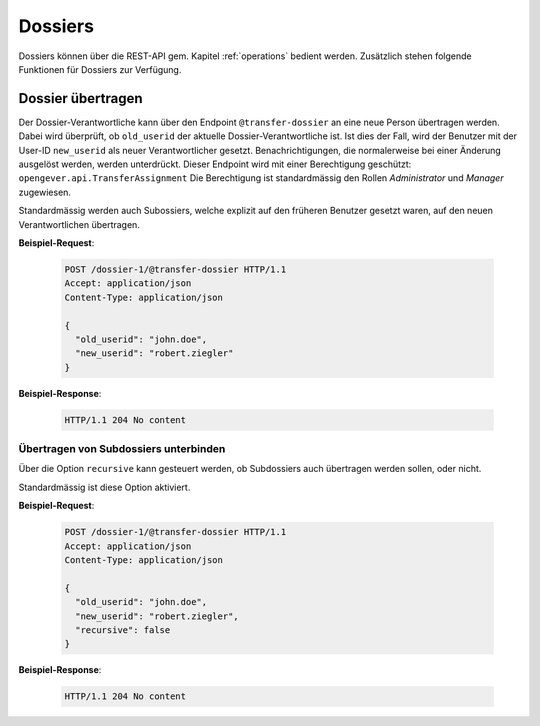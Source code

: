 .. _dossiers:

Dossiers
========

Dossiers können über die REST-API gem. Kapitel :ref:`operations` bedient werden. Zusätzlich stehen folgende Funktionen für Dossiers zur Verfügung.


Dossier übertragen
------------------

Der Dossier-Verantwortliche kann über den Endpoint ``@transfer-dossier`` an eine neue Person übertragen werden. Dabei wird überprüft, ob ``old_userid`` der aktuelle Dossier-Verantwortliche ist. Ist dies der Fall, wird der Benutzer mit der User-ID ``new_userid`` als neuer Verantwortlicher gesetzt.
Benachrichtigungen, die normalerweise bei einer Änderung ausgelöst werden, werden unterdrückt. Dieser Endpoint wird mit einer Berechtigung geschützt: ``opengever.api.TransferAssignment``
Die Berechtigung ist standardmässig den Rollen `Administrator` und `Manager` zugewiesen.

Standardmässig werden auch Subossiers, welche explizit auf den früheren Benutzer gesetzt waren, auf den neuen Verantwortlichen übertragen.

**Beispiel-Request**:

   .. sourcecode:: http

      POST /dossier-1/@transfer-dossier HTTP/1.1
      Accept: application/json
      Content-Type: application/json

      {
        "old_userid": "john.doe",
        "new_userid": "robert.ziegler"
      }


**Beispiel-Response**:

   .. sourcecode:: http

      HTTP/1.1 204 No content

Übertragen von Subdossiers unterbinden
~~~~~~~~~~~~~~~~~~~~~~~~~~~~~~~~~~~~~~

Über die Option ``recursive`` kann gesteuert werden, ob Subdossiers auch übertragen werden sollen, oder nicht.

Standardmässig ist diese Option aktiviert.


**Beispiel-Request**:

   .. sourcecode:: http

      POST /dossier-1/@transfer-dossier HTTP/1.1
      Accept: application/json
      Content-Type: application/json

      {
        "old_userid": "john.doe",
        "new_userid": "robert.ziegler",
        "recursive": false
      }


**Beispiel-Response**:

   .. sourcecode:: http

      HTTP/1.1 204 No content
